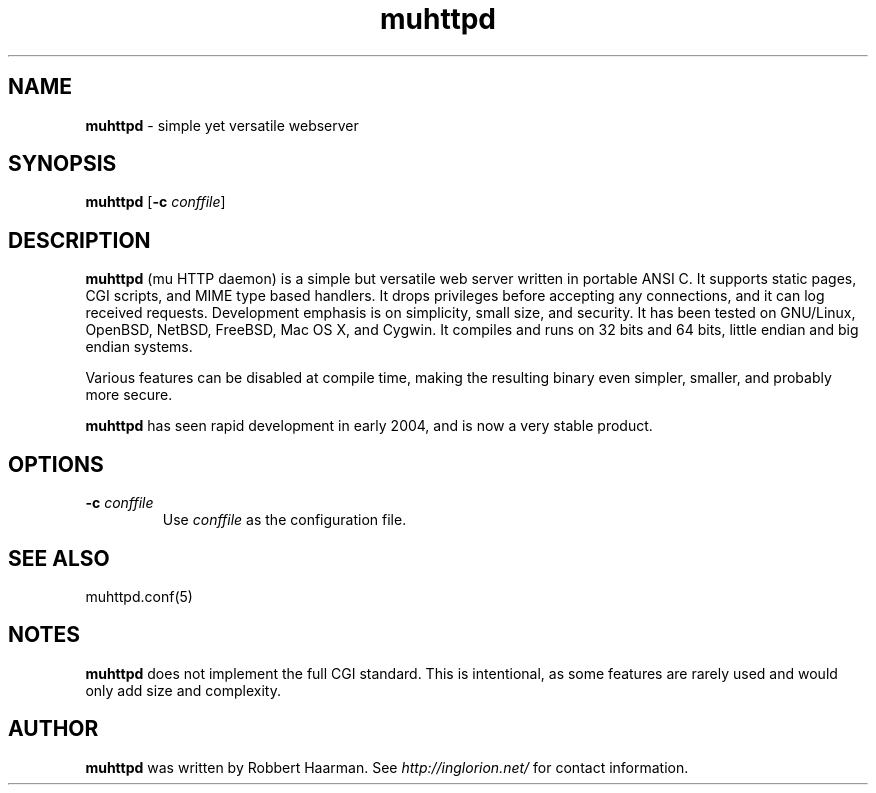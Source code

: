 .TH muhttpd 8 2005-06-01
.SH NAME
.B muhttpd
\-
simple yet versatile webserver
.SH SYNOPSIS
\fBmuhttpd\fR [\fB-c\fR \fIconffile\fR]
.SH DESCRIPTION
\fBmuhttpd\fR (mu HTTP daemon) is a simple but versatile web server written in 
portable ANSI C. It supports static pages, CGI scripts, and MIME type 
based handlers. It drops privileges before accepting any connections, and 
it can log received requests. Development emphasis is on simplicity, 
small size, and security. It has been tested on GNU/Linux, OpenBSD, NetBSD, 
FreeBSD, Mac OS X, and Cygwin. It compiles and runs on 32 bits and 64 
bits, little endian and big endian systems.

Various features can be disabled at compile time, making the resulting 
binary even simpler, smaller, and probably more secure.

\fBmuhttpd\fR has seen rapid development in early 2004, and is now a very 
stable product.
.SH OPTIONS
.TP
\fB-c\fR \fIconffile\fR
Use \fIconffile\fR as the configuration file.
.SH SEE ALSO
muhttpd.conf(5)
.SH NOTES
\fBmuhttpd\fR does not implement the full CGI standard. This is intentional,
as some features are rarely used and would only add size and complexity.
.SH AUTHOR
\fBmuhttpd\fR was written by Robbert Haarman.
See \fIhttp://inglorion.net/\fR for contact information.
